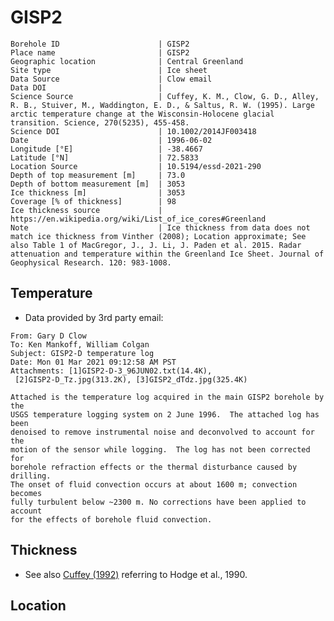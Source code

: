 * GISP2
:PROPERTIES:
:header-args:jupyter-python+: :session ds :kernel ds
:clearpage: t
:END:

#+NAME: ingest_meta
#+BEGIN_SRC bash :results verbatim :exports results
cat meta.bsv | sed 's/|/@| /' | column -s"@" -t
#+END_SRC

#+RESULTS: ingest_meta
#+begin_example
Borehole ID                      | GISP2
Place name                       | GISP2
Geographic location              | Central Greenland
Site type                        | Ice sheet
Data Source                      | Clow email
Data DOI                         | 
Science Source                   | Cuffey, K. M., Clow, G. D., Alley, R. B., Stuiver, M., Waddington, E. D., & Saltus, R. W. (1995). Large arctic temperature change at the Wisconsin-Holocene glacial transition. Science, 270(5235), 455-458.
Science DOI                      | 10.1002/2014JF003418
Date                             | 1996-06-02
Longitude [°E]                   | -38.4667
Latitude [°N]                    | 72.5833
Location Source                  | 10.5194/essd-2021-290
Depth of top measurement [m]     | 73.0
Depth of bottom measurement [m]  | 3053
Ice thickness [m]                | 3053
Coverage [% of thickness]        | 98
Ice thickness source             | https://en.wikipedia.org/wiki/List_of_ice_cores#Greenland
Note                             | Ice thickness from data does not match ice thickness from Vinther (2008); Location approximate; See also Table 1 of MacGregor, J., J. Li, J. Paden et al. 2015. Radar attenuation and temperature within the Greenland Ice Sheet. Journal of Geophysical Research. 120: 983-1008. 
#+end_example

** Temperature

+ Data provided by 3rd party email:

#+BEGIN_example
From: Gary D Clow
To: Ken Mankoff, William Colgan
Subject: GISP2-D temperature log
Date: Mon 01 Mar 2021 09:12:58 AM PST
Attachments: [1]GISP2-D-3_96JUN02.txt(14.4K),
 [2]GISP2-D_Tz.jpg(313.2K), [3]GISP2_dTdz.jpg(325.4K)

Attached is the temperature log acquired in the main GISP2 borehole by the
USGS temperature logging system on 2 June 1996.  The attached log has been
denoised to remove instrumental noise and deconvolved to account for the
motion of the sensor while logging.  The log has not been corrected for
borehole refraction effects or the thermal disturbance caused by drilling.
The onset of fluid convection occurs at about 1600 m; convection becomes
fully turbulent below ~2300 m. No corrections have been applied to account
for the effects of borehole fluid convection.
#+END_example

** Thickness

+ See also [[citet:cuffey_1992][Cuffey (1992)]] referring to Hodge et al., 1990.
 
** Location

** Data                                                 :noexport:

#+BEGIN_SRC python :results none
import numpy as np
import pandas as pd

df = pd.read_csv('GISP2-D-3_96JUN02.txt', sep=' ', skipinitialspace=True, skiprows=24, names=['d','t'], index_col=0)
df.index.name = 'd'
df.to_csv('data.csv')
#+END_SRC

#+NAME: ingest_data
#+BEGIN_SRC bash :exports results
cat data.csv | sort -t, -n -k1
#+END_SRC

#+RESULTS: ingest_data
|       d |        t |
|   72.61 | -31.4118 |
|    75.0 | -31.4139 |
|    80.0 | -31.4197 |
|    85.0 | -31.4264 |
|    90.0 |  -31.433 |
|    95.0 | -31.4387 |
|   100.0 | -31.4441 |
|   105.0 | -31.4493 |
|   110.0 | -31.4545 |
|   115.0 | -31.4591 |
|   120.0 |  -31.463 |
|   125.0 | -31.4662 |
|   130.0 | -31.4687 |
|   135.0 | -31.4704 |
|   140.0 | -31.4712 |
|   145.0 | -31.4712 |
|   150.0 | -31.4704 |
|   155.0 | -31.4689 |
|   160.0 | -31.4666 |
|   165.0 | -31.4636 |
|   170.0 | -31.4598 |
|   175.0 | -31.4554 |
|   180.0 | -31.4504 |
|   185.0 | -31.4448 |
|   190.0 | -31.4387 |
|   195.0 | -31.4322 |
|   200.0 | -31.4254 |
|   205.0 | -31.4182 |
|   210.0 | -31.4107 |
|   215.0 | -31.4028 |
|   220.0 | -31.3946 |
|   225.0 | -31.3863 |
|   230.0 |  -31.378 |
|   235.0 | -31.3698 |
|   240.0 | -31.3614 |
|   245.0 | -31.3528 |
|   250.0 | -31.3442 |
|   255.0 | -31.3356 |
|   260.0 | -31.3271 |
|   265.0 | -31.3188 |
|   270.0 | -31.3105 |
|   275.0 | -31.3022 |
|   280.0 |  -31.294 |
|   285.0 | -31.2859 |
|   290.0 | -31.2778 |
|   295.0 | -31.2698 |
|   300.0 | -31.2619 |
|   305.0 | -31.2541 |
|   310.0 | -31.2465 |
|   315.0 | -31.2389 |
|   320.0 | -31.2315 |
|   325.0 |  -31.224 |
|   330.0 | -31.2167 |
|   335.0 | -31.2095 |
|   340.0 | -31.2025 |
|   345.0 | -31.1957 |
|   350.0 | -31.1889 |
|   355.0 | -31.1824 |
|   360.0 | -31.1759 |
|   365.0 | -31.1696 |
|   370.0 | -31.1635 |
|   375.0 | -31.1574 |
|   380.0 | -31.1516 |
|   385.0 | -31.1458 |
|   390.0 | -31.1403 |
|   395.0 | -31.1349 |
|   400.0 | -31.1295 |
|   405.0 | -31.1244 |
|   410.0 | -31.1194 |
|   415.0 | -31.1145 |
|   420.0 | -31.1097 |
|   425.0 | -31.1051 |
|   430.0 | -31.1007 |
|   435.0 | -31.0964 |
|   440.0 | -31.0922 |
|   445.0 | -31.0882 |
|   450.0 | -31.0843 |
|   455.0 | -31.0805 |
|   460.0 | -31.0769 |
|   465.0 | -31.0735 |
|   470.0 | -31.0701 |
|   475.0 | -31.0668 |
|   480.0 | -31.0638 |
|   485.0 | -31.0608 |
|   490.0 | -31.0581 |
|   495.0 | -31.0555 |
|   500.0 | -31.0531 |
|   505.0 | -31.0507 |
|   510.0 | -31.0486 |
|   515.0 | -31.0465 |
|   520.0 | -31.0447 |
|   525.0 |  -31.043 |
|   530.0 | -31.0414 |
|   535.0 | -31.0399 |
|   540.0 | -31.0386 |
|   545.0 | -31.0374 |
|   550.0 | -31.0364 |
|   555.0 | -31.0355 |
|   560.0 | -31.0347 |
|   565.0 | -31.0341 |
|   570.0 | -31.0336 |
|   575.0 | -31.0332 |
|   580.0 | -31.0329 |
|   585.0 | -31.0328 |
|   590.0 | -31.0328 |
|   595.0 | -31.0329 |
|   600.0 | -31.0332 |
|   605.0 | -31.0335 |
|   610.0 |  -31.034 |
|   615.0 | -31.0346 |
|   620.0 | -31.0354 |
|   625.0 | -31.0363 |
|   630.0 | -31.0373 |
|   635.0 | -31.0384 |
|   640.0 | -31.0396 |
|   645.0 |  -31.041 |
|   650.0 | -31.0425 |
|   655.0 | -31.0441 |
|   660.0 | -31.0459 |
|   665.0 | -31.0478 |
|   670.0 | -31.0498 |
|   675.0 | -31.0519 |
|   680.0 | -31.0542 |
|   685.0 | -31.0565 |
|   690.0 |  -31.059 |
|   695.0 | -31.0616 |
|   700.0 | -31.0644 |
|   705.0 | -31.0672 |
|   710.0 | -31.0702 |
|   715.0 | -31.0733 |
|   720.0 | -31.0765 |
|   725.0 | -31.0798 |
|   730.0 | -31.0833 |
|   735.0 | -31.0868 |
|   740.0 | -31.0905 |
|   745.0 | -31.0943 |
|   750.0 | -31.0983 |
|   755.0 | -31.1023 |
|   760.0 | -31.1065 |
|   765.0 | -31.1108 |
|   770.0 | -31.1151 |
|   775.0 | -31.1196 |
|   780.0 | -31.1242 |
|   785.0 |  -31.129 |
|   790.0 | -31.1338 |
|   795.0 | -31.1387 |
|   800.0 | -31.1438 |
|   805.0 | -31.1489 |
|   810.0 | -31.1542 |
|   815.0 | -31.1597 |
|   820.0 | -31.1652 |
|   825.0 | -31.1708 |
|   830.0 | -31.1765 |
|   835.0 | -31.1823 |
|   840.0 | -31.1882 |
|   845.0 | -31.1942 |
|   850.0 | -31.2004 |
|   855.0 | -31.2066 |
|   860.0 |  -31.213 |
|   865.0 | -31.2194 |
|   870.0 |  -31.226 |
|   875.0 | -31.2326 |
|   880.0 | -31.2394 |
|   885.0 | -31.2462 |
|   890.0 |  -31.253 |
|   895.0 |   -31.26 |
|   900.0 | -31.2672 |
|   905.0 | -31.2744 |
|   910.0 | -31.2816 |
|   915.0 |  -31.289 |
|   920.0 | -31.2964 |
|   925.0 | -31.3039 |
|   930.0 | -31.3115 |
|   935.0 | -31.3192 |
|   940.0 | -31.3271 |
|   945.0 | -31.3352 |
|   950.0 | -31.3432 |
|   955.0 | -31.3513 |
|   960.0 | -31.3594 |
|   965.0 | -31.3675 |
|   970.0 | -31.3758 |
|   975.0 |  -31.384 |
|   980.0 | -31.3924 |
|   985.0 | -31.4008 |
|   990.0 | -31.4093 |
|   995.0 | -31.4178 |
|  1000.0 | -31.4264 |
|  1005.0 | -31.4351 |
|  1010.0 | -31.4438 |
|  1015.0 | -31.4526 |
|  1020.0 | -31.4614 |
|  1025.0 | -31.4703 |
|  1030.0 | -31.4792 |
|  1035.0 | -31.4882 |
|  1040.0 | -31.4973 |
|  1045.0 | -31.5064 |
|  1050.0 | -31.5154 |
|  1055.0 | -31.5246 |
|  1060.0 | -31.5337 |
|  1065.0 |  -31.543 |
|  1070.0 | -31.5523 |
|  1075.0 | -31.5616 |
|  1080.0 | -31.5709 |
|  1085.0 | -31.5802 |
|  1090.0 | -31.5894 |
|  1095.0 | -31.5987 |
|  1100.0 | -31.6079 |
|  1105.0 | -31.6172 |
|  1110.0 | -31.6268 |
|  1115.0 | -31.6364 |
|  1120.0 |  -31.646 |
|  1125.0 | -31.6554 |
|  1130.0 | -31.6648 |
|  1135.0 | -31.6742 |
|  1140.0 | -31.6835 |
|  1145.0 | -31.6928 |
|  1150.0 | -31.7023 |
|  1155.0 | -31.7117 |
|  1160.0 | -31.7211 |
|  1165.0 | -31.7304 |
|  1170.0 | -31.7397 |
|  1175.0 |  -31.749 |
|  1180.0 | -31.7583 |
|  1185.0 | -31.7676 |
|  1190.0 | -31.7768 |
|  1195.0 | -31.7859 |
|  1200.0 | -31.7951 |
|  1205.0 | -31.8041 |
|  1210.0 | -31.8132 |
|  1215.0 | -31.8222 |
|  1220.0 | -31.8312 |
|  1225.0 | -31.8401 |
|  1230.0 |  -31.849 |
|  1235.0 | -31.8577 |
|  1240.0 | -31.8664 |
|  1245.0 | -31.8749 |
|  1250.0 | -31.8834 |
|  1255.0 | -31.8918 |
|  1260.0 | -31.9003 |
|  1265.0 | -31.9087 |
|  1270.0 | -31.9171 |
|  1275.0 | -31.9253 |
|  1280.0 | -31.9334 |
|  1285.0 | -31.9414 |
|  1290.0 | -31.9491 |
|  1295.0 | -31.9568 |
|  1300.0 | -31.9643 |
|  1305.0 |  -31.972 |
|  1310.0 | -31.9795 |
|  1315.0 | -31.9869 |
|  1320.0 | -31.9939 |
|  1325.0 | -32.0009 |
|  1330.0 | -32.0079 |
|  1335.0 | -32.0148 |
|  1340.0 | -32.0215 |
|  1345.0 | -32.0279 |
|  1350.0 | -32.0341 |
|  1355.0 | -32.0402 |
|  1360.0 | -32.0463 |
|  1365.0 | -32.0523 |
|  1370.0 |  -32.058 |
|  1375.0 | -32.0634 |
|  1380.0 | -32.0687 |
|  1385.0 | -32.0739 |
|  1390.0 |  -32.079 |
|  1395.0 | -32.0839 |
|  1400.0 | -32.0885 |
|  1405.0 | -32.0929 |
|  1410.0 | -32.0971 |
|  1415.0 | -32.1012 |
|  1420.0 | -32.1051 |
|  1425.0 | -32.1087 |
|  1430.0 |  -32.112 |
|  1435.0 | -32.1152 |
|  1440.0 | -32.1181 |
|  1445.0 | -32.1207 |
|  1450.0 | -32.1232 |
|  1455.0 | -32.1254 |
|  1460.0 | -32.1275 |
|  1465.0 | -32.1292 |
|  1470.0 | -32.1307 |
|  1475.0 | -32.1319 |
|  1480.0 | -32.1329 |
|  1485.0 | -32.1337 |
|  1490.0 | -32.1342 |
|  1495.0 | -32.1345 |
|  1500.0 | -32.1344 |
|  1505.0 | -32.1341 |
|  1510.0 | -32.1335 |
|  1515.0 | -32.1325 |
|  1520.0 | -32.1313 |
|  1525.0 | -32.1297 |
|  1530.0 | -32.1279 |
|  1535.0 | -32.1258 |
|  1540.0 | -32.1233 |
|  1545.0 | -32.1205 |
|  1550.0 | -32.1174 |
|  1555.0 |  -32.114 |
|  1560.0 | -32.1103 |
|  1565.0 | -32.1062 |
|  1570.0 | -32.1018 |
|  1575.0 | -32.0971 |
|  1580.0 |  -32.092 |
|  1585.0 | -32.0866 |
|  1590.0 | -32.0806 |
|  1595.0 | -32.0743 |
|  1600.0 | -32.0676 |
|  1605.0 | -32.0606 |
|  1610.0 | -32.0534 |
|  1615.0 | -32.0462 |
|  1620.0 | -32.0388 |
|  1625.0 | -32.0309 |
|  1630.0 | -32.0221 |
|  1635.0 | -32.0126 |
|  1640.0 | -32.0028 |
|  1645.0 | -31.9932 |
|  1650.0 | -31.9831 |
|  1655.0 | -31.9723 |
|  1660.0 | -31.9609 |
|  1665.0 |  -31.949 |
|  1670.0 | -31.9368 |
|  1675.0 | -31.9243 |
|  1680.0 | -31.9115 |
|  1685.0 | -31.8981 |
|  1690.0 | -31.8844 |
|  1695.0 | -31.8704 |
|  1700.0 | -31.8562 |
|  1705.0 | -31.8414 |
|  1710.0 | -31.8256 |
|  1715.0 | -31.8092 |
|  1720.0 | -31.7924 |
|  1725.0 | -31.7753 |
|  1730.0 | -31.7579 |
|  1735.0 | -31.7401 |
|  1740.0 | -31.7219 |
|  1745.0 | -31.7031 |
|  1750.0 | -31.6837 |
|  1755.0 | -31.6637 |
|  1760.0 | -31.6433 |
|  1765.0 | -31.6225 |
|  1770.0 | -31.6012 |
|  1775.0 | -31.5791 |
|  1780.0 | -31.5564 |
|  1785.0 | -31.5333 |
|  1790.0 | -31.5098 |
|  1795.0 | -31.4859 |
|  1800.0 | -31.4616 |
|  1805.0 | -31.4367 |
|  1810.0 | -31.4114 |
|  1815.0 | -31.3855 |
|  1820.0 | -31.3592 |
|  1825.0 | -31.3322 |
|  1830.0 | -31.3048 |
|  1835.0 | -31.2769 |
|  1840.0 | -31.2482 |
|  1845.0 | -31.2186 |
|  1850.0 | -31.1886 |
|  1855.0 | -31.1582 |
|  1860.0 | -31.1273 |
|  1865.0 | -31.0962 |
|  1870.0 | -31.0642 |
|  1875.0 | -31.0318 |
|  1880.0 | -30.9984 |
|  1885.0 | -30.9642 |
|  1890.0 | -30.9299 |
|  1895.0 | -30.8955 |
|  1900.0 | -30.8605 |
|  1905.0 | -30.8243 |
|  1910.0 | -30.7871 |
|  1915.0 | -30.7494 |
|  1920.0 | -30.7117 |
|  1925.0 | -30.6733 |
|  1930.0 | -30.6343 |
|  1935.0 | -30.5948 |
|  1940.0 | -30.5546 |
|  1945.0 | -30.5136 |
|  1950.0 | -30.4723 |
|  1955.0 |   -30.43 |
|  1960.0 |  -30.387 |
|  1965.0 | -30.3432 |
|  1970.0 | -30.3001 |
|  1975.0 |  -30.257 |
|  1980.0 | -30.2127 |
|  1985.0 | -30.1667 |
|  1990.0 |   -30.12 |
|  1995.0 | -30.0731 |
|  2000.0 | -30.0257 |
|  2005.0 |  -29.978 |
|  2010.0 | -29.9294 |
|  2015.0 | -29.8801 |
|  2020.0 | -29.8295 |
|  2025.0 |  -29.778 |
|  2030.0 | -29.7278 |
|  2035.0 |  -29.676 |
|  2040.0 | -29.6222 |
|  2045.0 | -29.5679 |
|  2050.0 | -29.5138 |
|  2055.0 | -29.4601 |
|  2060.0 | -29.4055 |
|  2065.0 | -29.3505 |
|  2070.0 | -29.2946 |
|  2075.0 | -29.2385 |
|  2080.0 | -29.1821 |
|  2085.0 | -29.1248 |
|  2090.0 | -29.0659 |
|  2095.0 | -29.0059 |
|  2100.0 | -28.9451 |
|  2105.0 | -28.8848 |
|  2110.0 | -28.8241 |
|  2115.0 | -28.7626 |
|  2120.0 | -28.6996 |
|  2125.0 | -28.6361 |
|  2130.0 | -28.5724 |
|  2135.0 | -28.5088 |
|  2140.0 | -28.4445 |
|  2145.0 |  -28.379 |
|  2150.0 | -28.3125 |
|  2155.0 | -28.2455 |
|  2160.0 | -28.1778 |
|  2165.0 | -28.1094 |
|  2170.0 | -28.0406 |
|  2175.0 | -27.9712 |
|  2180.0 | -27.9011 |
|  2185.0 | -27.8307 |
|  2190.0 |   -27.76 |
|  2195.0 | -27.6886 |
|  2200.0 | -27.6162 |
|  2205.0 | -27.5431 |
|  2210.0 | -27.4694 |
|  2215.0 | -27.3953 |
|  2220.0 | -27.3211 |
|  2225.0 | -27.2466 |
|  2230.0 | -27.1708 |
|  2235.0 | -27.0948 |
|  2240.0 | -27.0175 |
|  2245.0 | -26.9392 |
|  2250.0 | -26.8601 |
|  2255.0 | -26.7809 |
|  2260.0 | -26.7017 |
|  2265.0 | -26.6218 |
|  2270.0 | -26.5413 |
|  2275.0 | -26.4602 |
|  2280.0 | -26.3785 |
|  2285.0 | -26.2956 |
|  2290.0 | -26.2126 |
|  2295.0 | -26.1288 |
|  2300.0 | -26.0445 |
|  2305.0 | -25.9603 |
|  2310.0 | -25.8762 |
|  2315.0 |  -25.792 |
|  2320.0 | -25.7061 |
|  2325.0 | -25.6175 |
|  2330.0 |  -25.528 |
|  2335.0 | -25.4393 |
|  2340.0 | -25.3513 |
|  2345.0 | -25.2628 |
|  2350.0 | -25.1733 |
|  2355.0 | -25.0833 |
|  2360.0 | -24.9927 |
|  2365.0 | -24.9026 |
|  2370.0 | -24.8119 |
|  2375.0 | -24.7195 |
|  2380.0 | -24.6253 |
|  2385.0 | -24.5311 |
|  2390.0 | -24.4382 |
|  2395.0 | -24.3457 |
|  2400.0 | -24.2522 |
|  2405.0 | -24.1561 |
|  2410.0 | -24.0598 |
|  2415.0 | -23.9631 |
|  2420.0 | -23.8668 |
|  2425.0 | -23.7699 |
|  2430.0 | -23.6723 |
|  2435.0 | -23.5743 |
|  2440.0 | -23.4758 |
|  2445.0 | -23.3766 |
|  2450.0 | -23.2768 |
|  2455.0 | -23.1764 |
|  2460.0 | -23.0754 |
|  2465.0 | -22.9745 |
|  2470.0 | -22.8739 |
|  2475.0 | -22.7737 |
|  2480.0 | -22.6728 |
|  2485.0 | -22.5709 |
|  2490.0 | -22.4684 |
|  2495.0 | -22.3647 |
|  2500.0 | -22.2601 |
|  2505.0 |  -22.155 |
|  2510.0 | -22.0507 |
|  2515.0 | -21.9467 |
|  2520.0 | -21.8419 |
|  2525.0 | -21.7358 |
|  2530.0 | -21.6294 |
|  2535.0 | -21.5245 |
|  2540.0 | -21.4202 |
|  2545.0 | -21.3146 |
|  2550.0 | -21.2061 |
|  2555.0 | -21.0966 |
|  2560.0 | -20.9874 |
|  2565.0 | -20.8789 |
|  2570.0 | -20.7704 |
|  2575.0 | -20.6619 |
|  2580.0 | -20.5537 |
|  2585.0 |  -20.445 |
|  2590.0 | -20.3348 |
|  2595.0 | -20.2234 |
|  2600.0 | -20.1123 |
|  2605.0 | -20.0005 |
|  2610.0 | -19.8892 |
|  2615.0 | -19.7789 |
|  2620.0 | -19.6691 |
|  2625.0 | -19.5568 |
|  2630.0 |  -19.442 |
|  2635.0 | -19.3274 |
|  2640.0 | -19.2144 |
|  2645.0 | -19.1021 |
|  2650.0 | -18.9892 |
|  2655.0 | -18.8751 |
|  2660.0 | -18.7608 |
|  2665.0 | -18.6466 |
|  2670.0 | -18.5317 |
|  2675.0 | -18.4175 |
|  2680.0 | -18.3028 |
|  2685.0 |  -18.188 |
|  2690.0 | -18.0721 |
|  2695.0 | -17.9552 |
|  2700.0 | -17.8387 |
|  2705.0 | -17.7227 |
|  2710.0 | -17.6069 |
|  2715.0 | -17.4909 |
|  2720.0 | -17.3748 |
|  2725.0 | -17.2582 |
|  2730.0 | -17.1395 |
|  2735.0 | -17.0199 |
|  2740.0 | -16.9006 |
|  2745.0 | -16.7827 |
|  2750.0 | -16.6648 |
|  2755.0 | -16.5467 |
|  2760.0 | -16.4282 |
|  2765.0 | -16.3094 |
|  2770.0 |   -16.19 |
|  2775.0 |  -16.071 |
|  2780.0 | -15.9509 |
|  2785.0 | -15.8312 |
|  2790.0 | -15.7111 |
|  2795.0 | -15.5911 |
|  2800.0 | -15.4711 |
|  2805.0 | -15.3511 |
|  2810.0 | -15.2308 |
|  2815.0 | -15.1102 |
|  2820.0 | -14.9889 |
|  2825.0 | -14.8671 |
|  2830.0 | -14.7458 |
|  2835.0 | -14.6254 |
|  2840.0 | -14.5047 |
|  2845.0 | -14.3823 |
|  2850.0 | -14.2587 |
|  2855.0 | -14.1357 |
|  2860.0 | -14.0141 |
|  2865.0 | -13.8928 |
|  2870.0 | -13.7713 |
|  2875.0 | -13.6498 |
|  2880.0 | -13.5275 |
|  2885.0 | -13.4046 |
|  2890.0 | -13.2818 |
|  2895.0 | -13.1599 |
|  2900.0 | -13.0388 |
|  2905.0 |  -12.917 |
|  2910.0 | -12.7942 |
|  2915.0 | -12.6723 |
|  2920.0 | -12.5502 |
|  2925.0 | -12.4282 |
|  2930.0 | -12.3057 |
|  2935.0 | -12.1827 |
|  2940.0 | -12.0599 |
|  2945.0 |  -11.936 |
|  2950.0 | -11.8125 |
|  2955.0 | -11.6896 |
|  2960.0 | -11.5681 |
|  2965.0 | -11.4461 |
|  2970.0 | -11.3225 |
|  2975.0 |  -11.197 |
|  2980.0 | -11.0732 |
|  2985.0 | -10.9513 |
|  2990.0 | -10.8296 |
|  2995.0 | -10.7056 |
|  3000.0 | -10.5812 |
|  3005.0 | -10.4575 |
|  3010.0 | -10.3352 |
|  3015.0 | -10.2129 |
|  3020.0 | -10.0899 |
|  3025.0 |  -9.9671 |
|  3030.0 |  -9.8438 |
|  3035.0 |  -9.7209 |
|  3040.0 |  -9.5989 |
|  3045.0 |   -9.479 |
|  3050.0 |  -9.3606 |
| 3053.15 |   -9.286 |

